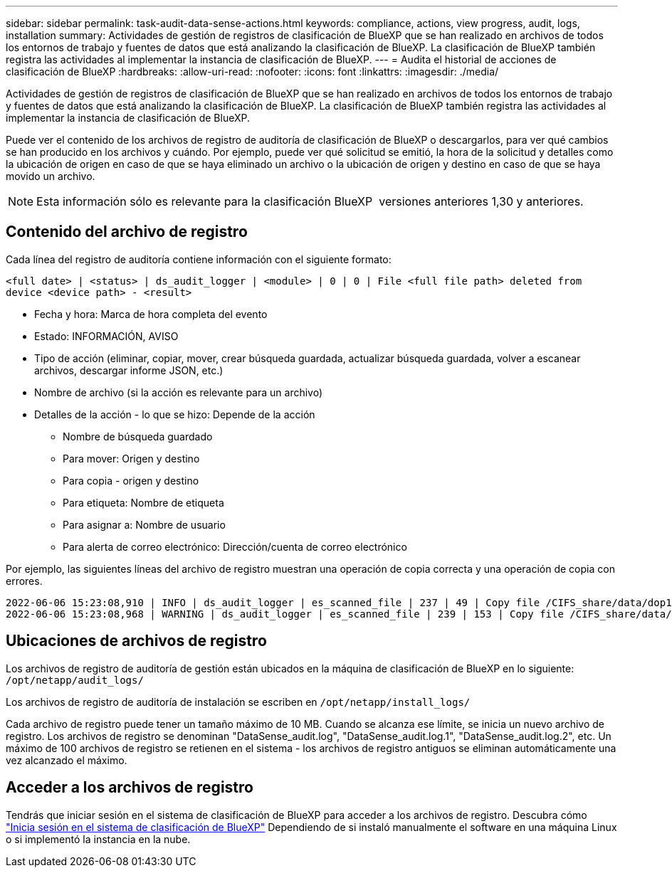 ---
sidebar: sidebar 
permalink: task-audit-data-sense-actions.html 
keywords: compliance, actions, view progress, audit, logs, installation 
summary: Actividades de gestión de registros de clasificación de BlueXP que se han realizado en archivos de todos los entornos de trabajo y fuentes de datos que está analizando la clasificación de BlueXP. La clasificación de BlueXP también registra las actividades al implementar la instancia de clasificación de BlueXP. 
---
= Audita el historial de acciones de clasificación de BlueXP
:hardbreaks:
:allow-uri-read: 
:nofooter: 
:icons: font
:linkattrs: 
:imagesdir: ./media/


[role="lead"]
Actividades de gestión de registros de clasificación de BlueXP que se han realizado en archivos de todos los entornos de trabajo y fuentes de datos que está analizando la clasificación de BlueXP. La clasificación de BlueXP también registra las actividades al implementar la instancia de clasificación de BlueXP.

Puede ver el contenido de los archivos de registro de auditoría de clasificación de BlueXP o descargarlos, para ver qué cambios se han producido en los archivos y cuándo. Por ejemplo, puede ver qué solicitud se emitió, la hora de la solicitud y detalles como la ubicación de origen en caso de que se haya eliminado un archivo o la ubicación de origen y destino en caso de que se haya movido un archivo.


NOTE: Esta información sólo es relevante para la clasificación BlueXP  versiones anteriores 1,30 y anteriores.



== Contenido del archivo de registro

Cada línea del registro de auditoría contiene información con el siguiente formato:

`<full date> | <status> | ds_audit_logger | <module> | 0 | 0 | File <full file path> deleted from device <device path> - <result>`

* Fecha y hora: Marca de hora completa del evento
* Estado: INFORMACIÓN, AVISO
* Tipo de acción (eliminar, copiar, mover, crear búsqueda guardada, actualizar búsqueda guardada, volver a escanear archivos, descargar informe JSON, etc.)
* Nombre de archivo (si la acción es relevante para un archivo)
* Detalles de la acción - lo que se hizo: Depende de la acción
+
** Nombre de búsqueda guardado
** Para mover: Origen y destino
** Para copia - origen y destino
** Para etiqueta: Nombre de etiqueta
** Para asignar a: Nombre de usuario
** Para alerta de correo electrónico: Dirección/cuenta de correo electrónico




Por ejemplo, las siguientes líneas del archivo de registro muestran una operación de copia correcta y una operación de copia con errores.

....
2022-06-06 15:23:08,910 | INFO | ds_audit_logger | es_scanned_file | 237 | 49 | Copy file /CIFS_share/data/dop1/random_positives.tsv from device 10.31.133.183 (type: SMB_SHARE) to device 10.31.130.133:/export_reports (NFS_SHARE) - SUCCESS
2022-06-06 15:23:08,968 | WARNING | ds_audit_logger | es_scanned_file | 239 | 153 | Copy file /CIFS_share/data/compliance-netapp.tar.gz from device 10.31.133.183 (type: SMB_SHARE) to device 10.31.130.133:/export_reports (NFS_SHARE) - FAILURE
....


== Ubicaciones de archivos de registro

Los archivos de registro de auditoría de gestión están ubicados en la máquina de clasificación de BlueXP en lo siguiente: `/opt/netapp/audit_logs/`

Los archivos de registro de auditoría de instalación se escriben en `/opt/netapp/install_logs/`

Cada archivo de registro puede tener un tamaño máximo de 10 MB. Cuando se alcanza ese límite, se inicia un nuevo archivo de registro. Los archivos de registro se denominan "DataSense_audit.log", "DataSense_audit.log.1", "DataSense_audit.log.2", etc. Un máximo de 100 archivos de registro se retienen en el sistema - los archivos de registro antiguos se eliminan automáticamente una vez alcanzado el máximo.



== Acceder a los archivos de registro

Tendrás que iniciar sesión en el sistema de clasificación de BlueXP para acceder a los archivos de registro. Descubra cómo link:reference-log-in-to-instance.html["Inicia sesión en el sistema de clasificación de BlueXP"] Dependiendo de si instaló manualmente el software en una máquina Linux o si implementó la instancia en la nube.
